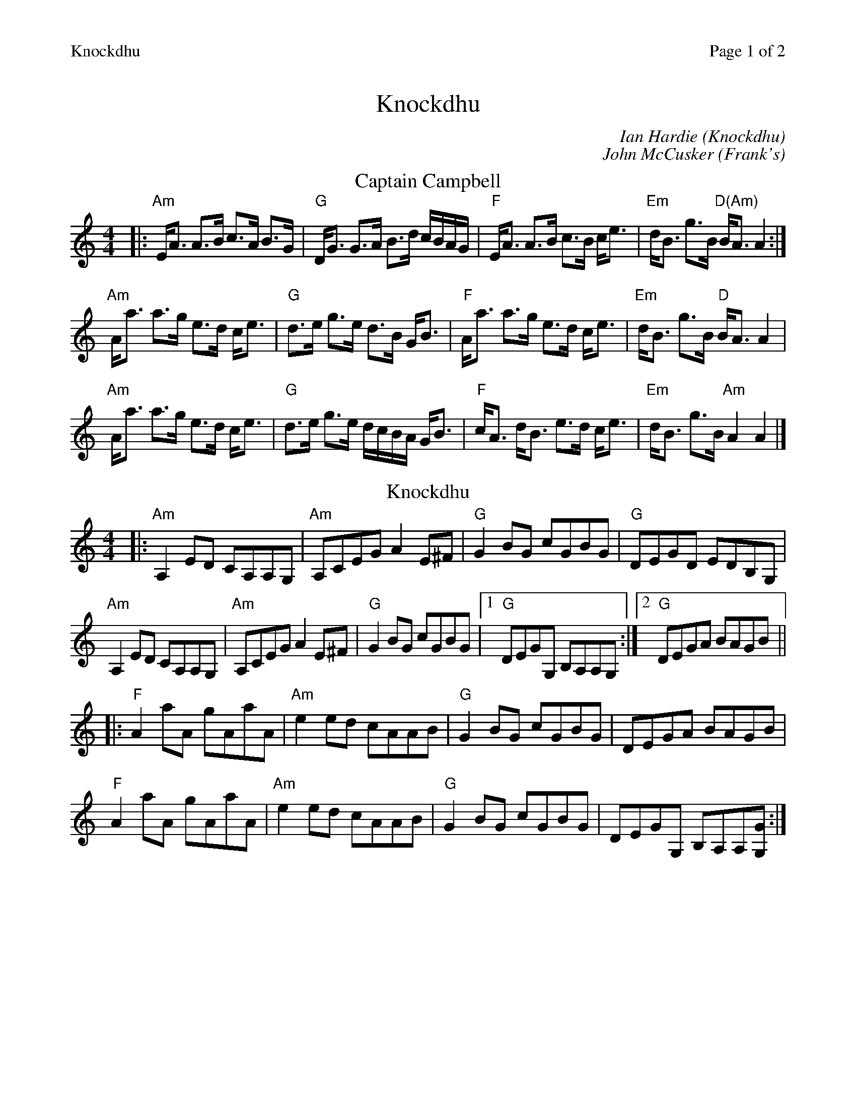 %%printparts 0
%%printtempo 0
%%header "$T		Page $P of 2"
%%scale 0.9
X:1
T:Knockdhu
C:Ian Hardie (Knockdhu)
C:John McCusker (Frank's)
R:strathspey and reel
M:4/4
L:1/8
Q:1/4=160
P:A2B2C2
K:Amin
%ALTO K:clef=alto middle=c
%BASS K:clef=bass middle=d
%
P:A
T:Captain Campbell
K:Amin
%ALTO K:clef=alto middle=c
%BASS K:clef=bass middle=d
|:"Am" E<A A>B c>A B>G|"G" D<G G>A B>d c/2B/2A/2G/2|"F" E<A A>B c>B c<e|"Em" d<B g>B "D(Am)" B<A A2:|
"Am" A<a a>g e>d c<e|"G" d>e g>e d>B G<B|"F" A<a a>g e>d c<e|"Em" d<B g>B "D" B<A A2|
"Am" A<a a>g e>d c<e|"G" d>e g>e d/2c/2B/2A/2 G<B|"F" c<A d<B e>d c<e|"Em" d<B g>B "Am" A2 A2|]
%
P:B
Q:1/4=200
T:Knockdhu
K:Amin
%ALTO K:clef=alto middle=C
%BASS K:clef=bass middle=d
|:"Am" A,2 ED CA,A,G,|"Am" A,CEG A2 E^F|"G" G2 BG cGBG|"G" DEGD EDB,G,|
"Am" A,2 ED CA,A,G,|"Am" A,CEG A2 E^F|"G" G2 BG cGBG|1 "G" DEGG, B,A,A,G, :|2 "G" DEGA BAGB ||
%ALTO K:clef=alto middle=c
|:"F" A2 aA gAaA|"Am" e2 ed cAAB|"G" G2 BG cGBG|DEGA BAGB|
"F" A2 aA gAaA|"Am" e2 ed cAAB|\
%ALTO K:clef=alto middle=C
"G" G2 BG cGBG|DEGG, B,A,A,[GG,]:|
%
%%newpage
%
P:C
Q:1/4=200
T:Frank's
K:Amaj
%ALTO K:clef=alto middle=c
%BASS K:clef=bass middle=d
|:"A"Ac BA F2 AF|EF AB cA Bc |"D" d3 f eA ce |"F#m"(3fga ec "E"Bd cB |
"A"Ac BA F2 AF|"A/C#"EF AB cA Bc |"D"d3 f eA cA |"E"BA GB "A"A2 (3EFG :|
"F#m"aA Ag AA fA |"D"ef fe cA Bc |"Bm"d3 f eA BA |"E"Bc de fe fg |
"F#m"aA Ag AA fA |"D"ef fe cA Bc |"Bm"df (3fff ec Ac |"E"BA GB "A"Ae fg |
"F#m"aA Ag AA fA |"D"e f2 e cA Bc |"Bm"d3 f eA ce |fa ec "E"(3Bcd cB|
"A"Ac BA F3 A |"A/C#"EF AB cA Bc |"D"d3 f eA cA |"E"BA GB "A"A4 ||
